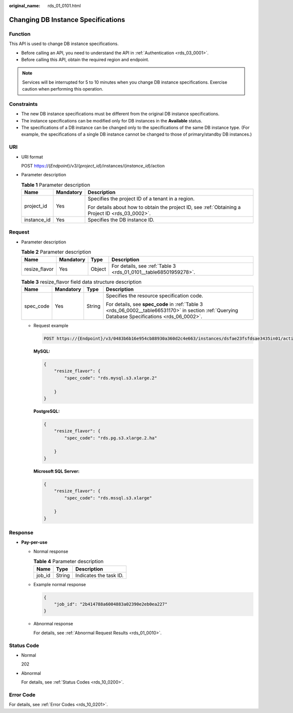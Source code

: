 :original_name: rds_01_0101.html

.. _rds_01_0101:

Changing DB Instance Specifications
===================================

Function
--------

This API is used to change DB instance specifications.

-  Before calling an API, you need to understand the API in :ref:`Authentication <rds_03_0001>`.
-  Before calling this API, obtain the required region and endpoint.

.. note::

   Services will be interrupted for 5 to 10 minutes when you change DB instance specifications. Exercise caution when performing this operation.

Constraints
-----------

-  The new DB instance specifications must be different from the original DB instance specifications.
-  The instance specifications can be modified only for DB instances in the **Available** status.
-  The specifications of a DB instance can be changed only to the specifications of the same DB instance type. (For example, the specifications of a single DB instance cannot be changed to those of primary/standby DB instances.)

URI
---

-  URI format

   POST https://{*Endpoint*}/v3/{*project_id*}/instances/{*instance_id*}/action

-  Parameter description

   .. table:: **Table 1** Parameter description

      +-----------------------+-----------------------+--------------------------------------------------------------------------------------------------+
      | Name                  | Mandatory             | Description                                                                                      |
      +=======================+=======================+==================================================================================================+
      | project_id            | Yes                   | Specifies the project ID of a tenant in a region.                                                |
      |                       |                       |                                                                                                  |
      |                       |                       | For details about how to obtain the project ID, see :ref:`Obtaining a Project ID <rds_03_0002>`. |
      +-----------------------+-----------------------+--------------------------------------------------------------------------------------------------+
      | instance_id           | Yes                   | Specifies the DB instance ID.                                                                    |
      +-----------------------+-----------------------+--------------------------------------------------------------------------------------------------+

Request
-------

-  Parameter description

   .. table:: **Table 2** Parameter description

      +---------------+-----------+--------+------------------------------------------------------------------+
      | Name          | Mandatory | Type   | Description                                                      |
      +===============+===========+========+==================================================================+
      | resize_flavor | Yes       | Object | For details, see :ref:`Table 3 <rds_01_0101__table68501959278>`. |
      +---------------+-----------+--------+------------------------------------------------------------------+

   .. _rds_01_0101__table68501959278:

   .. table:: **Table 3** resize_flavor field data structure description

      +-----------------+-----------------+-----------------+-------------------------------------------------------------------------------------------------------------------------------------------------+
      | Name            | Mandatory       | Type            | Description                                                                                                                                     |
      +=================+=================+=================+=================================================================================================================================================+
      | spec_code       | Yes             | String          | Specifies the resource specification code.                                                                                                      |
      |                 |                 |                 |                                                                                                                                                 |
      |                 |                 |                 | For details, see **spec_code** in :ref:`Table 3 <rds_06_0002__table66531170>` in section :ref:`Querying Database Specifications <rds_06_0002>`. |
      +-----------------+-----------------+-----------------+-------------------------------------------------------------------------------------------------------------------------------------------------+

   -  Request example

      .. code-block:: text

         POST https://{Endpoint}/v3/0483b6b16e954cb88930a360d2c4e663/instances/dsfae23fsfdsae3435in01/action

      **MySQL:**

      .. code-block:: text

         {
             "resize_flavor": {
                 "spec_code": "rds.mysql.s3.xlarge.2"

             }
         }

      **PostgreSQL:**

      .. code-block:: text

         {
             "resize_flavor": {
                 "spec_code": "rds.pg.s3.xlarge.2.ha"

             }
         }

      **Microsoft SQL Server:**

      .. code-block:: text

         {
             "resize_flavor": {
                 "spec_code": "rds.mssql.s3.xlarge"

             }
         }

Response
--------

-  **Pay-per-use**

   -  Normal response

      .. table:: **Table 4** Parameter description

         ====== ====== ======================
         Name   Type   Description
         ====== ====== ======================
         job_id String Indicates the task ID.
         ====== ====== ======================

   -  Example normal response

      .. code-block:: text

         {
             "job_id": "2b414788a6004883a02390e2eb0ea227"
         }

   -  Abnormal response

      For details, see :ref:`Abnormal Request Results <rds_01_0010>`.

Status Code
-----------

-  Normal

   202

-  Abnormal

   For details, see :ref:`Status Codes <rds_10_0200>`.

Error Code
----------

For details, see :ref:`Error Codes <rds_10_0201>`.
